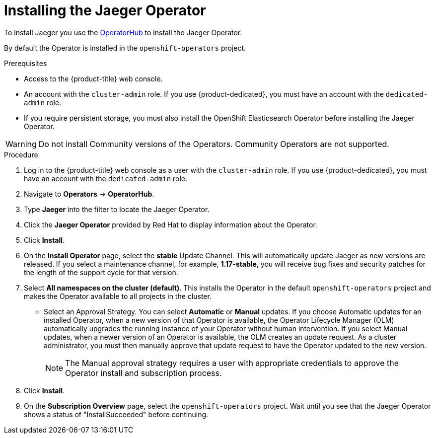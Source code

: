 ////
[role="_abstract"]
This PROCEDURE module included in the following assemblies:
- service_mesh/v1x/installing-ossm.adoc
- rhbjaeger-installation.adoc
////

[id="jaeger-operator-install_{context}"]
= Installing the Jaeger Operator

To install Jaeger you use the link:https://operatorhub.io/[OperatorHub] to install the Jaeger Operator.

By default the Operator is installed in the `openshift-operators` project.

.Prerequisites
* Access to the {product-title} web console.
* An account with the `cluster-admin` role. If you use {product-dedicated}, you must have an account with the `dedicated-admin` role.
* If you require persistent storage, you must also install the OpenShift Elasticsearch Operator before installing the Jaeger Operator.

[WARNING]
====
Do not install Community versions of the Operators. Community Operators are not supported.
====

.Procedure

. Log in to the {product-title} web console as a user with the `cluster-admin` role. If you use {product-dedicated}, you must have an account with the `dedicated-admin` role.

. Navigate to *Operators* -> *OperatorHub*.

. Type *Jaeger* into the filter to locate the Jaeger Operator.

. Click the *Jaeger Operator* provided by Red Hat to display information about the Operator.

. Click *Install*.

. On the *Install Operator* page, select the *stable* Update Channel. This will automatically update Jaeger as new versions are released.  If you select a maintenance channel, for example, *1.17-stable*, you will receive bug fixes and security patches for the length of the support cycle for that version.

. Select *All namespaces on the cluster (default)*. This installs the Operator in the default `openshift-operators` project and makes the Operator available to all projects in the cluster.

* Select an Approval Strategy. You can select *Automatic* or *Manual* updates. If you choose Automatic updates for an installed Operator, when a new version of that Operator is available, the Operator Lifecycle Manager (OLM) automatically upgrades the running instance of your Operator without human intervention. If you select Manual updates, when a newer version of an Operator is available, the OLM creates an update request. As a cluster administrator, you must then manually approve that update request to have the Operator updated to the new version.
+
[NOTE]
====
The Manual approval strategy requires a user with appropriate credentials to approve the Operator install and subscription process.
====
+

. Click *Install*.

. On the *Subscription Overview* page, select the `openshift-operators` project. Wait until you see that the Jaeger Operator shows a status of "InstallSucceeded" before continuing.
